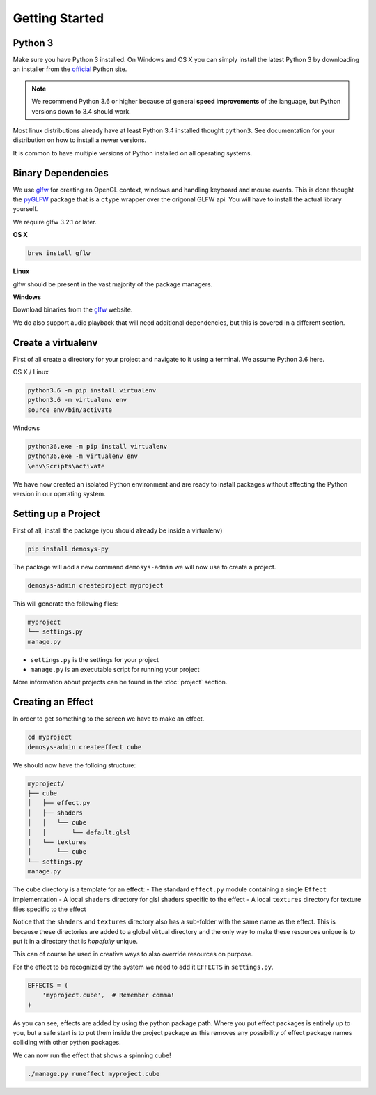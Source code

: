 
Getting Started
===============

Python 3
^^^^^^^^

Make sure you have Python 3 installed. On Windows and OS X you can simply install
the latest Python 3 by downloading an installer from the official_ Python site.

.. Note:: We recommend Python 3.6 or higher because of general **speed improvements**
    of the language, but Python versions down to 3.4 should work.

Most linux distributions already have at least Python 3.4 installed thought ``python3``.
See documentation for your distribution on how to install a newer versions.

It is common to have multiple versions of Python installed on all operating systems.

Binary Dependencies
^^^^^^^^^^^^^^^^^^^

We use glfw_ for creating an OpenGL context, windows and handling keyboard and mouse events.
This is done thought the pyGLFW_ package that is a ``ctype`` wrapper over the origonal GLFW
api. You will have to install the actual library yourself.

We require glfw 3.2.1 or later.

**OS X**

.. code-block:: shell

    brew install gflw

**Linux**

glfw should be present in the vast majority of the package managers.

**Windows**

Download binaries from the glfw_ website.

We do also support audio playback that will need additional dependencies, but this
is covered in a different section.

Create a virtualenv
^^^^^^^^^^^^^^^^^^^

First of all create a directory for your project and navigate to it using a terminal.
We assume Python 3.6 here.

OS X / Linux

.. code-block:: shell

    python3.6 -m pip install virtualenv
    python3.6 -m virtualenv env
    source env/bin/activate

Windows

.. code-block:: shell

    python36.exe -m pip install virtualenv
    python36.exe -m virtualenv env
    \env\Scripts\activate

We have now created an isolated Python environment and are ready to install packages
without affecting the Python version in our operating system.

Setting up a Project
^^^^^^^^^^^^^^^^^^^^

First of all, install the package (you should already be inside a virtualenv)

.. code-block:: shell

    pip install demosys-py

The package will add a new command ``demosys-admin`` we will now use to create a project.

.. code-block:: shell

    demosys-admin createproject myproject

This will generate the following files:

.. code-block:: bash

    myproject
    └── settings.py
    manage.py

- ``settings.py`` is the settings for your project
- ``manage.py`` is an executable script for running your project

More information about projects can be found in the :doc:`project` section.

Creating an Effect
^^^^^^^^^^^^^^^^^^

In order to get something to the screen we have to make an effect.

.. code-block:: bash

    cd myproject
    demosys-admin createeffect cube

We should now have the folloing structure:

.. code-block:: bash

    myproject/
    ├── cube
    │   ├── effect.py
    │   ├── shaders
    │   │   └── cube
    │   │       └── default.glsl
    │   └── textures
    │       └── cube
    └── settings.py
    manage.py

The ``cube`` directory is a template for an effect:
- The standard ``effect.py`` module containing a single ``Effect`` implementation
- A local ``shaders`` directory for glsl shaders specific to the effect
- A local ``textures`` directory for texture files specific to the effect

Notice that the ``shaders`` and ``textures`` directory also has a sub-folder with the same name
as the effect. This is because these directories are added to a global virtual directory
and the only way to make these resources unique is to put it in a directory that is *hopefully* unique.

This can of course be used in creative ways to also override resources on purpose.

For the effect to be recognized by the system we need to add it ``EFFECTS`` in
``settings.py``.

.. code-block:: bash

    EFFECTS = (
        'myproject.cube',  # Remember comma!
    )

As you can see, effects are added by using the python package path. Where you put effect
packages is entirely up to you, but a safe start is to put them inside the project
package as this removes any possibility of effect package names colliding with other
python packages.

We can now run the effect that shows a spinning cube!

.. code-block:: bash

    ./manage.py runeffect myproject.cube

.. _official: https://www.python.org/
.. _glfw: http://www.glfw.org/
.. _pyGLFW: https://github.com/FlorianRhiem/pyGLFW
